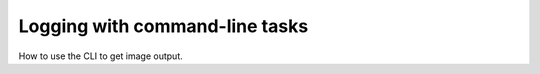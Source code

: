 .. _command-line-task-cli:

.. py:currentmodule:: lsst.dax.imgserv

###############################
Logging with command-line tasks
###############################

How to use the CLI to get image output.

